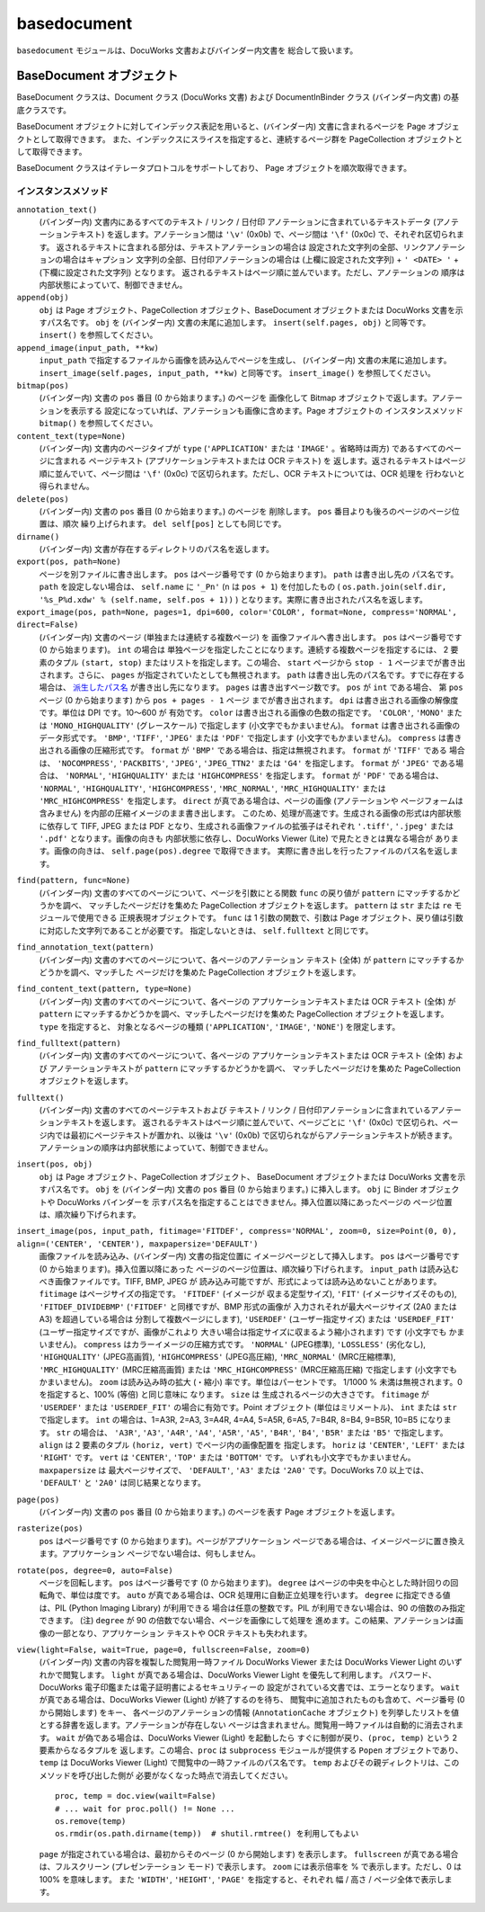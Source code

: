 ============
basedocument
============

``basedocument`` モジュールは、DocuWorks 文書およびバインダー内文書を
総合して扱います。

BaseDocument オブジェクト
=========================

BaseDocument クラスは、Document クラス (DocuWorks 文書) および
DocumentInBinder クラス (バインダー内文書) の基底クラスです。

BaseDocument オブジェクトに対してインデックス表記を用いると、(バインダー内)
文書に含まれるページを Page オブジェクトとして取得できます。
また、インデックスにスライスを指定すると、連続するページ群を
PageCollection オブジェクトとして取得できます。

BaseDocument クラスはイテレータプロトコルをサポートしており、
Page オブジェクトを順次取得できます。

インスタンスメソッド
--------------------

``annotation_text()``
    (バインダー内) 文書内にあるすべてのテキスト / リンク / 日付印
    アノテーションに含まれているテキストデータ (アノテーションテキスト)
    を返します。アノテーション間は ``'\v'`` (0x0b) で、ページ間は
    ``'\f'`` (0x0c) で、それぞれ区切られます。
    返されるテキストに含まれる部分は、テキストアノテーションの場合は
    設定された文字列の全部、リンクアノテーションの場合はキャプション
    文字列の全部、日付印アノテーションの場合は (上欄に設定された文字列) +
    ``' <DATE> '`` + (下欄に設定された文字列) となります。
    返されるテキストはページ順に並んでいます。ただし、アノテーションの
    順序は内部状態によっていて、制御できません。

``append(obj)``
    ``obj`` は Page オブジェクト、PageCollection オブジェクト、BaseDocument
    オブジェクトまたは DocuWorks 文書を示すパス名です。 ``obj`` を
    (バインダー内) 文書の末尾に追加します。 ``insert(self.pages, obj)``
    と同等です。 ``insert()`` を参照してください。

``append_image(input_path, **kw)``
    ``input_path`` で指定するファイルから画像を読み込んでページを生成し、
    (バインダー内) 文書の末尾に追加します。
    ``insert_image(self.pages, input_path, **kw)`` と同等です。
    ``insert_image()`` を参照してください。

``bitmap(pos)``
    (バインダー内) 文書の ``pos`` 番目 (0 から始まります。) のページを
    画像化して Bitmap オブジェクトで返します。アノテーションを表示する
    設定になっていれば、アノテーションも画像に含めます。Page オブジェクトの
    インスタンスメソッド ``bitmap()`` を参照してください。

``content_text(type=None)``
    (バインダー内) 文書内のページタイプが ``type`` (``'APPLICATION'``
    または ``'IMAGE'`` 。省略時は両方) であるすべてのページに含まれる
    ページテキスト (アプリケーションテキストまたは OCR テキスト) を
    返します。返されるテキストはページ順に並んでいて、ページ間は ``'\f'``
    (0x0c) で区切られます。ただし、OCR テキストについては、OCR 処理を
    行わないと得られません。

``delete(pos)``
    (バインダー内) 文書の ``pos`` 番目 (0 から始まります。) のページを
    削除します。 ``pos`` 番目よりも後ろのページのページ位置は、順次
    繰り上げられます。 ``del self[pos]`` としても同じです。

``dirname()``
    (バインダー内) 文書が存在するディレクトリのパス名を返します。

``export(pos, path=None)``
    ページを別ファイルに書き出します。
    ``pos`` はページ番号です (0 から始まります)。 ``path`` は書き出し先の
    パス名です。 ``path`` を設定しない場合は、 ``self.name`` に ``'_Pn'``
    (``n`` は ``pos + 1``) を付加したもの (
    ``os.path.join(self.dir, '%s_P%d.xdw' % (self.name, self.pos + 1))``
    ) となります。実際に書き出されたパス名を返します。

``export_image(pos, path=None, pages=1, dpi=600, color='COLOR', format=None, compress='NORMAL', direct=False)``
    (バインダー内) 文書のページ (単独または連続する複数ページ) を
    画像ファイルへ書き出します。
    ``pos`` はページ番号です (0 から始まります)。 ``int`` の場合は
    単独ページを指定したことになります。連続する複数ページを指定するには、
    2 要素のタプル ``(start, stop)`` またはリストを指定します。この場合、
    ``start`` ページから ``stop - 1`` ページまでが書き出されます。さらに、
    ``pages`` が指定されていたとしても無視されます。
    ``path`` は書き出し先のパス名です。すでに存在する場合は、
    `派生したパス名`_ が書き出し先になります。
    ``pages`` は書き出すページ数です。 ``pos`` が ``int`` である場合、
    第 ``pos`` ページ (0 から始まります) から ``pos + pages - 1`` ページ
    までが書き出されます。
    ``dpi`` は書き出される画像の解像度です。単位は DPI です。10～600 が
    有効です。
    ``color`` は書き出される画像の色数の指定です。 ``'COLOR'``, ``'MONO'``
    または ``'MONO_HIGHQUALITY'`` (グレースケール) で指定します
    (小文字でもかまいません)。
    ``format`` は書き出される画像のデータ形式です。 ``'BMP'``, ``'TIFF'``,
    ``'JPEG'`` または ``'PDF'`` で指定します (小文字でもかまいません)。
    ``compress`` は書き出される画像の圧縮形式です。 ``format`` が ``'BMP'``
    である場合は、指定は無視されます。 ``format`` が ``'TIFF'`` である
    場合は、 ``'NOCOMPRESS'``, ``'PACKBITS'``, ``'JPEG'``, ``'JPEG_TTN2'``
    または ``'G4'`` を指定します。 ``format`` が ``'JPEG'`` である場合は、
    ``'NORMAL'``, ``'HIGHQUALITY'`` または ``'HIGHCOMPRESS'`` を指定します。
    ``format`` が ``'PDF'`` である場合は、 ``'NORMAL'``, ``'HIGHQUALITY'``,
    ``'HIGHCOMPRESS'``, ``'MRC_NORMAL'``, ``'MRC_HIGHQUALITY'`` または
    ``'MRC_HIGHCOMPRESS'`` を指定します。
    ``direct`` が真である場合は、ページの画像 (アノテーションや
    ページフォームは含みません) を内部の圧縮イメージのまま書き出します。
    このため、処理が高速です。生成される画像の形式は内部状態に依存して
    TIFF, JPEG または PDF となり、生成される画像ファイルの拡張子はそれぞれ
    ``'.tiff'``, ``'.jpeg'`` または ``'.pdf'`` となります。画像の向きも
    内部状態に依存し、DocuWorks Viewer (Lite) で見たときとは異なる場合が
    あります。画像の向きは、 ``self.page(pos).degree`` で取得できます。
    実際に書き出しを行ったファイルのパス名を返します。

.. _派生したパス名: derivativepath.rst

``find(pattern, func=None)``
    (バインダー内) 文書のすべてのページについて、ページを引数にとる関数
    ``func`` の戻り値が ``pattern`` にマッチするかどうかを調べ、
    マッチしたページだけを集めた PageCollection オブジェクトを返します。
    ``pattern`` は ``str`` または ``re`` モジュールで使用できる
    正規表現オブジェクトです。 ``func`` は 1 引数の関数で、引数は Page
    オブジェクト、戻り値は引数に対応した文字列であることが必要です。
    指定しないときは、 ``self.fulltext`` と同じです。

``find_annotation_text(pattern)``
    (バインダー内) 文書のすべてのページについて、各ページのアノテーション
    テキスト (全体) が ``pattern`` にマッチするかどうかを調べ、マッチした
    ページだけを集めた PageCollection オブジェクトを返します。

``find_content_text(pattern, type=None)``
    (バインダー内) 文書のすべてのページについて、各ページの
    アプリケーションテキストまたは OCR テキスト (全体) が ``pattern``
    にマッチするかどうかを調べ、マッチしたページだけを集めた
    PageCollection オブジェクトを返します。  ``type`` を指定すると、
    対象となるページの種類 (``'APPLICATION'``, ``'IMAGE'``, ``'NONE'``)
    を限定します。

``find_fulltext(pattern)``
    (バインダー内) 文書のすべてのページについて、各ページの
    アプリケーションテキストまたは OCR テキスト (全体) および
    アノテーションテキストが ``pattern`` にマッチするかどうかを調べ、
    マッチしたページだけを集めた PageCollection オブジェクトを返します。

``fulltext()``
    (バインダー内) 文書のすべてのページテキストおよび テキスト / リンク /
    日付印アノテーションに含まれているアノテーションテキストを返します。
    返されるテキストはページ順に並んでいて、ページごとに ``'\f'`` (0x0c)
    で区切られ、ページ内では最初にページテキストが置かれ、以後は
    ``'\v'`` (0x0b) で区切られながらアノテーションテキストが続きます。
    アノテーションの順序は内部状態によっていて、制御できません。

``insert(pos, obj)``
    ``obj`` は Page オブジェクト、PageCollection オブジェクト、
    BaseDocument オブジェクトまたは DocuWorks 文書を示すパス名です。
    ``obj`` を (バインダー内) 文書の ``pos`` 番目 (0 から始まります。)
    に挿入します。 ``obj`` に Binder オブジェクトや DocuWorks バインダーを
    示すパス名を指定することはできません。挿入位置以降にあったページの
    ページ位置は、順次繰り下げられます。

``insert_image(pos, input_path, fitimage='FITDEF', compress='NORMAL', zoom=0, size=Point(0, 0), align=('CENTER', 'CENTER'), maxpapersize='DEFAULT')``
    画像ファイルを読み込み、(バインダー内) 文書の指定位置に
    イメージページとして挿入します。
    ``pos`` はページ番号です (0 から始まります)。挿入位置以降にあった
    ページのページ位置は、順次繰り下げられます。
    ``input_path`` は読み込むべき画像ファイルです。TIFF, BMP, JPEG が
    読み込み可能ですが、形式によっては読み込めないことがあります。
    ``fitimage`` はページサイズの指定です。 ``'FITDEF'`` (イメージが
    収まる定型サイズ), ``'FIT'`` (イメージサイズそのもの),
    ``'FITDEF_DIVIDEBMP'`` (``'FITDEF'`` と同様ですが、BMP 形式の画像が
    入力されそれが最大ページサイズ (2A0 または A3) を超過している場合は
    分割して複数ページにします), ``'USERDEF'`` (ユーザー指定サイズ)
    または ``'USERDEF_FIT'`` (ユーザー指定サイズですが、画像がこれより
    大きい場合は指定サイズに収まるよう縮小されます) です (小文字でも
    かまいません)。
    ``compress`` はカラーイメージの圧縮方式です。 ``'NORMAL'`` (JPEG標準),
    ``'LOSSLESS'`` (劣化なし), ``'HIGHQUALITY'`` (JPEG高画質),
    ``'HIGHCOMPRESS'`` (JPEG高圧縮), ``'MRC_NORMAL'`` (MRC圧縮標準),
    ``'MRC_HIGHQUALITY'`` (MRC圧縮高画質) または
    ``'MRC_HIGHCOMPRESS'`` (MRC圧縮高圧縮) で指定します (小文字でも
    かまいません)。
    ``zoom`` は読み込み時の拡大 (・縮小) 率です。単位はパーセントです。
    1/1000 % 未満は無視されます。0 を指定すると、100% (等倍) と同じ意味に
    なります。
    ``size`` は 生成されるページの大きさです。 ``fitimage`` が
    ``'USERDEF'`` または ``'USERDEF_FIT'`` の場合に有効です。Point
    オブジェクト (単位はミリメートル)、 ``int`` または ``str`` で指定します。
    ``int`` の場合は、1=A3R, 2=A3, 3=A4R, 4=A4, 5=A5R, 6=A5, 7=B4R, 8=B4,
    9=B5R, 10=B5 になります。 ``str`` の場合は、 ``'A3R'``, ``'A3'``,
    ``'A4R'``, ``'A4'``, ``'A5R'``, ``'A5'``, ``'B4R'``, ``'B4'``,
    ``'B5R'`` または ``'B5'`` で指定します。
    ``align`` は 2 要素のタプル ``(horiz, vert)`` でページ内の画像配置を
    指定します。 ``horiz`` は ``'CENTER'``, ``'LEFT'`` または ``'RIGHT'``
    です。 ``vert`` は ``'CENTER'``, ``'TOP'`` または ``'BOTTOM'`` です。
    いずれも小文字でもかまいません。
    ``maxpapersize`` は 最大ページサイズで、 ``'DEFAULT'``, ``'A3'``
    または ``'2A0'`` です。DocuWorks 7.0 以上では、 ``'DEFAULT'`` と
    ``'2A0'`` は同じ結果となります。

``page(pos)``
    (バインダー内) 文書の ``pos`` 番目 (0 から始まります。) のページを表す
    Page オブジェクトを返します。

``rasterize(pos)``
    ``pos`` はページ番号です (0 から始まります)。ページがアプリケーション
    ページである場合は、イメージページに置き換えます。アプリケーション
    ページでない場合は、何もしません。

``rotate(pos, degree=0, auto=False)``
    ページを回転します。 ``pos`` はページ番号です (0 から始まります)。
    ``degree`` はページの中央を中心とした時計回りの回転角で、単位は度です。
    ``auto`` が真である場合は、OCR 処理用に自動正立処理を行います。
    ``degree`` に指定できる値は、PIL (Python Imaging Library) が利用できる
    場合は任意の整数です。PIL が利用できない場合は、90 の倍数のみ指定
    できます。
    (注) ``degree`` が 90 の倍数でない場合、ページを画像にして処理を
    進めます。この結果、アノテーションは画像の一部となり、アプリケーション
    テキストや OCR テキストも失われます。

``view(light=False, wait=True, page=0, fullscreen=False, zoom=0)``
    (バインダー内) 文書の内容を複製した閲覧用一時ファイル DocuWorks Viewer
    または DocuWorks Viewer Light のいずれかで閲覧します。
    ``light`` が真である場合は、DocuWorks Viewer Light を優先して利用します。
    パスワード、DocuWorks 電子印鑑または電子証明書によるセキュリティーの
    設定がされている文書では、エラーとなります。
    ``wait`` が真である場合は、DocuWorks Viewer (Light) が終了するのを待ち、
    閲覧中に追加されたものも含めて、ページ番号 (0 から開始します) をキー、
    各ページのアノテーションの情報 (``AnnotationCache`` オブジェクト)
    を列挙したリストを値とする辞書を返します。アノテーションが存在しない
    ページは含まれません。閲覧用一時ファイルは自動的に消去されます。
    ``wait`` が偽である場合は、DocuWorks Viewer (Light) を起動したら
    すぐに制御が戻り、``(proc, temp)`` という 2 要素からなるタプルを
    返します。この場合、``proc`` は ``subprocess`` モジュールが提供する
    ``Popen`` オブジェクトであり、 ``temp`` は DocuWorks Viewer (Light)
    で閲覧中の一時ファイルのパス名です。
    ``temp`` およびその親ディレクトリは、このメソッドを呼び出した側が
    必要がなくなった時点で消去してください。

    ::

        proc, temp = doc.view(wailt=False)
        # ... wait for proc.poll() != None ...
        os.remove(temp)
        os.rmdir(os.path.dirname(temp))  # shutil.rmtree() を利用してもよい

    ``page`` が指定されている場合は、最初からそのページ (0 から開始します)
    を表示します。
    ``fullscreen`` が真である場合は、フルスクリーン (プレゼンテーション
    モード) で表示します。
    ``zoom`` には表示倍率を % で表示します。ただし、0 は 100% を意味します。
    また ``'WIDTH'``, ``'HEIGHT'``, ``'PAGE'`` を指定すると、それぞれ
    幅 / 高さ / ページ全体で表示します。
